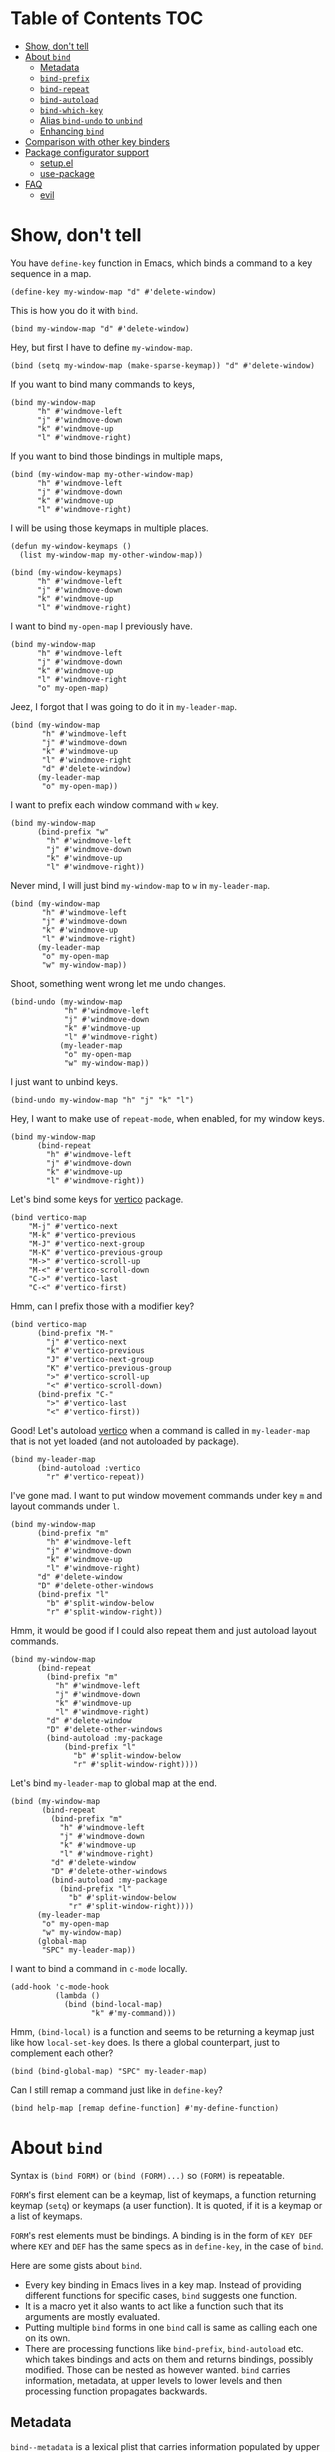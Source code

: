 * Table of Contents                                                     :TOC:
- [[#show-dont-tell][Show, don't tell]]
- [[#about-bind][About =bind=]]
  - [[#metadata][Metadata]]
  - [[#bind-prefix][=bind-prefix=]]
  - [[#bind-repeat][=bind-repeat=]]
  - [[#bind-autoload][=bind-autoload=]]
  - [[#bind-which-key][=bind-which-key=]]
  - [[#alias-bind-undo-to-unbind][Alias =bind-undo= to =unbind=]]
  - [[#enhancing-bind][Enhancing =bind=]]
- [[#comparison-with-other-key-binders][Comparison with other key binders]]
- [[#package-configurator-support][Package configurator support]]
  - [[#setupel][setup.el]]
  - [[#use-package][use-package]]
- [[#faq][FAQ]]
  - [[#evil][evil]]

* Show, don't tell

You have =define-key= function in Emacs, which binds a command to a key sequence in a map.

#+begin_src elisp
 (define-key my-window-map "d" #'delete-window)
#+end_src

This is how you do it with =bind=.

#+begin_src elisp
 (bind my-window-map "d" #'delete-window)
#+end_src

Hey, but first I have to define =my-window-map=.

#+begin_src elisp
 (bind (setq my-window-map (make-sparse-keymap)) "d" #'delete-window)
#+end_src

If you want to bind many commands to keys,

#+begin_src elisp
  (bind my-window-map
        "h" #'windmove-left
        "j" #'windmove-down
        "k" #'windmove-up
        "l" #'windmove-right)
#+end_src

If you want to bind those bindings in multiple maps,

#+begin_src elisp
  (bind (my-window-map my-other-window-map)
        "h" #'windmove-left
        "j" #'windmove-down
        "k" #'windmove-up
        "l" #'windmove-right)
#+end_src

I will be using those keymaps in multiple places.

#+begin_src elisp
  (defun my-window-keymaps ()
    (list my-window-map my-other-window-map))

  (bind (my-window-keymaps)
        "h" #'windmove-left
        "j" #'windmove-down
        "k" #'windmove-up
        "l" #'windmove-right)
#+end_src

I want to bind =my-open-map= I previously have.

#+begin_src elisp
  (bind my-window-map
        "h" #'windmove-left
        "j" #'windmove-down
        "k" #'windmove-up
        "l" #'windmove-right
        "o" my-open-map)
#+end_src

Jeez, I forgot that I was going to do it in =my-leader-map=.

#+begin_src elisp
    (bind (my-window-map
           "h" #'windmove-left
           "j" #'windmove-down
           "k" #'windmove-up
           "l" #'windmove-right
           "d" #'delete-window)
          (my-leader-map
           "o" my-open-map))
#+end_src

I want to prefix each window command with ~w~ key.

#+begin_src elisp
  (bind my-window-map
        (bind-prefix "w"
          "h" #'windmove-left
          "j" #'windmove-down
          "k" #'windmove-up
          "l" #'windmove-right))
#+end_src

Never mind, I will just bind =my-window-map= to ~w~ in =my-leader-map=.

#+begin_src elisp
  (bind (my-window-map
         "h" #'windmove-left
         "j" #'windmove-down
         "k" #'windmove-up
         "l" #'windmove-right)
        (my-leader-map
         "o" my-open-map
         "w" my-window-map))
#+end_src

Shoot, something went wrong let me undo changes.

#+begin_src elisp
  (bind-undo (my-window-map
              "h" #'windmove-left
              "j" #'windmove-down
              "k" #'windmove-up
              "l" #'windmove-right)
             (my-leader-map
              "o" my-open-map
              "w" my-window-map))
#+end_src

I just want to unbind keys.

#+begin_src elisp
  (bind-undo my-window-map "h" "j" "k" "l")
#+end_src

Hey, I want to make use of =repeat-mode=, when enabled, for my window keys.

#+begin_src elisp
  (bind my-window-map
        (bind-repeat
          "h" #'windmove-left
          "j" #'windmove-down
          "k" #'windmove-up
          "l" #'windmove-right))
#+end_src

Let's bind some keys for [[https://github.com/minad/vertico][vertico]] package.

#+begin_src elisp
(bind vertico-map
	"M-j" #'vertico-next
	"M-k" #'vertico-previous
	"M-J" #'vertico-next-group
	"M-K" #'vertico-previous-group
	"M->" #'vertico-scroll-up
	"M-<" #'vertico-scroll-down
	"C->" #'vertico-last
	"C-<" #'vertico-first)
#+end_src

Hmm, can I prefix those with a modifier key?

#+begin_src elisp
  (bind vertico-map
        (bind-prefix "M-"
          "j" #'vertico-next
          "k" #'vertico-previous
          "J" #'vertico-next-group
          "K" #'vertico-previous-group
          ">" #'vertico-scroll-up
          "<" #'vertico-scroll-down)
        (bind-prefix "C-"
          ">" #'vertico-last
          "<" #'vertico-first))
#+end_src
     
Good! Let's autoload [[https://github.com/minad/vertico][vertico]] when a command is called in =my-leader-map= that is not yet loaded (and not autoloaded by package).

#+begin_src elisp
  (bind my-leader-map
        (bind-autoload :vertico
          "r" #'vertico-repeat))
#+end_src

I've gone mad. I want to put window movement commands under key ~m~ and layout commands under ~l~.

#+begin_src elisp
  (bind my-window-map
        (bind-prefix "m"
          "h" #'windmove-left
          "j" #'windmove-down
          "k" #'windmove-up
          "l" #'windmove-right)
        "d" #'delete-window
        "D" #'delete-other-windows
        (bind-prefix "l"
          "b" #'split-window-below
          "r" #'split-window-right))
#+end_src

Hmm, it would be good if I could also repeat them and just autoload layout commands.

#+begin_src elisp
  (bind my-window-map
        (bind-repeat
          (bind-prefix "m"
            "h" #'windmove-left
            "j" #'windmove-down
            "k" #'windmove-up
            "l" #'windmove-right)
          "d" #'delete-window
          "D" #'delete-other-windows
          (bind-autoload :my-package
              (bind-prefix "l"
                "b" #'split-window-below
                "r" #'split-window-right))))
#+end_src

Let's bind =my-leader-map= to global map at the end.

#+begin_src elisp
  (bind (my-window-map
         (bind-repeat
           (bind-prefix "m"
             "h" #'windmove-left
             "j" #'windmove-down
             "k" #'windmove-up
             "l" #'windmove-right)
           "d" #'delete-window
           "D" #'delete-other-windows
           (bind-autoload :my-package
             (bind-prefix "l"
               "b" #'split-window-below
               "r" #'split-window-right))))
        (my-leader-map
         "o" my-open-map
         "w" my-window-map)
        (global-map
         "SPC" my-leader-map))
#+end_src

I want to bind a command in =c-mode= locally.

#+begin_src elisp
  (add-hook 'c-mode-hook
            (lambda ()
              (bind (bind-local-map)
                    "k" #'my-command)))
#+end_src

Hmm, =(bind-local)= is a function and seems to be returning a keymap just like how =local-set-key= does. Is there a global counterpart, just to complement each other?

#+begin_src elisp
  (bind (bind-global-map) "SPC" my-leader-map)
#+end_src

Can I still remap a command just like in =define-key=?

#+begin_src elisp
  (bind help-map [remap define-function] #'my-define-function)
#+end_src

* About =bind=

Syntax is =(bind FORM)= or =(bind (FORM)...)= so =(FORM)= is
repeatable.

=FORM='s first element can be a keymap, list of keymaps, a function
returning keymap (=setq=) or keymaps (a user function).  It is
quoted, if it is a keymap or a list of keymaps.

=FORM='s rest elements must be bindings.  A binding is in the form
of =KEY DEF= where =KEY= and =DEF= has the same specs as in
=define-key=, in the case of =bind=.

Here are some gists about =bind=.

- Every key binding in Emacs lives in a key map. Instead of providing different functions for specific cases, =bind= suggests one function.
- It is a macro yet it also wants to act like a function such that its arguments are mostly evaluated.
- Putting multiple =bind= forms in one =bind= call is same as calling each one on its own.
- There are processing functions like =bind-prefix=, =bind-autoload= etc. which takes bindings and acts on them and returns bindings, possibly modified. Those can be nested as however wanted. =bind= carries information, metadata, at upper levels to lower levels and then processing function propagates backwards.

** Metadata

=bind--metadata= is a lexical plist that carries information populated by upper bind calls to use from lower bind calls (nesting wise) so that information isn't repeated.

=bind= only provides =bind-main= prop by resolving the main keymap by default.

Following is the logic for resolving bind main, in order,

=BIND-FIRST= is the first element of bind =FORM=.

1. If =BIND-FIRST= is a keymap then =BIND-FIRST=
2. If =BIND-FIRST= a function call then
   1. If =BIND-FIRST= is a call to ='bind-safe= function (a symbol that has ='bind-safe= prop), then first of it is output
   2. Otherwise first argument to function call (like to =setq=).
3. Otherwise first element of =BIND-FIRST=.


Only put 'bind-safe to a function if function doesn't mutate data.

See =bind-autoload= for a use case.

** =bind-prefix=

Simplest processing function, prefixes each key with given prefix. Understands modifier prefixes.

** =bind-repeat=

Support for =repeat-mode=. Puts =repeat-map= property to definitions in bindings for bind =:main= property in metadata. Make sure =repeat-mode= is enabled.

** =bind-autoload=

Autoload definitions in bindings. If first argument to function is a symbol, then autoload that feature. Otherwise try to retrieve =:main-file= prop from metadata.

=bind= doesn't provide that prop but package configurators usually have that info which they can provide it in their =bind= support.

** TODO =bind-which-key=

** Alias =bind-undo= to =unbind=

=unbind= sounds nice with =bind= instead of =bind-undo=. It is not called that way because package conventions but no one is limiting you.

** Enhancing =bind=

*** =bind--definer=

At the end of everything, =bind--definer= is called with =KEYMAP=, =KEY= and =DEF= (arguments to =define-key=). You can lexically change that variable and call =bind= in your own function for custom behaviors.

*** Processor functions

All a processor function must do is taking bindings and returning them, possibly modified. While doing so it can provide other utilities through bindings.

User can easily define a processing function.  User is encouraged to make use of =bind-keyp=, =bind-foreach-key-def=, =bind-flatten1-key-of-bindings= and =bind-with-metadata= utility functions for their custom behavior.  See default processing functions' definitions for examples.

=bind-flatten1-key-of-bindings= is especially useful because processing functions shouldn't assume bindings will be in =(KEY DEF)+= but =((KEY DEF)|((KEY DEF)+))+= form due to inner processing functions returning bindings in a list.

See a processing function I use [[https://github.com/repelliuss/bind/wiki#prefix-keys-with-user-mode-local-key-sequence][here]].

* Comparison with other key binders

*I believe* overall =bind= is simpler, more aesthetic and has a nicer interface, though others may have more functionality. This functionality /may/ be possible to do in =bind= but not yet provided. That functionality may also be overkill, i.e. =global-set-key= and =local-set-key=, and it may be achieved by other means without decompromising.

* TODO Package configurator support
** setup.el

** use-package

* FAQ
** [[https://github.com/emacs-evil/evil][evil]]
I've used =evil-mode= before but I am not sure of its requirements or why it needs a special treatment. I suppose a smart function/macro returning maps based on synonyms should be enough. I am open to talk about it.
